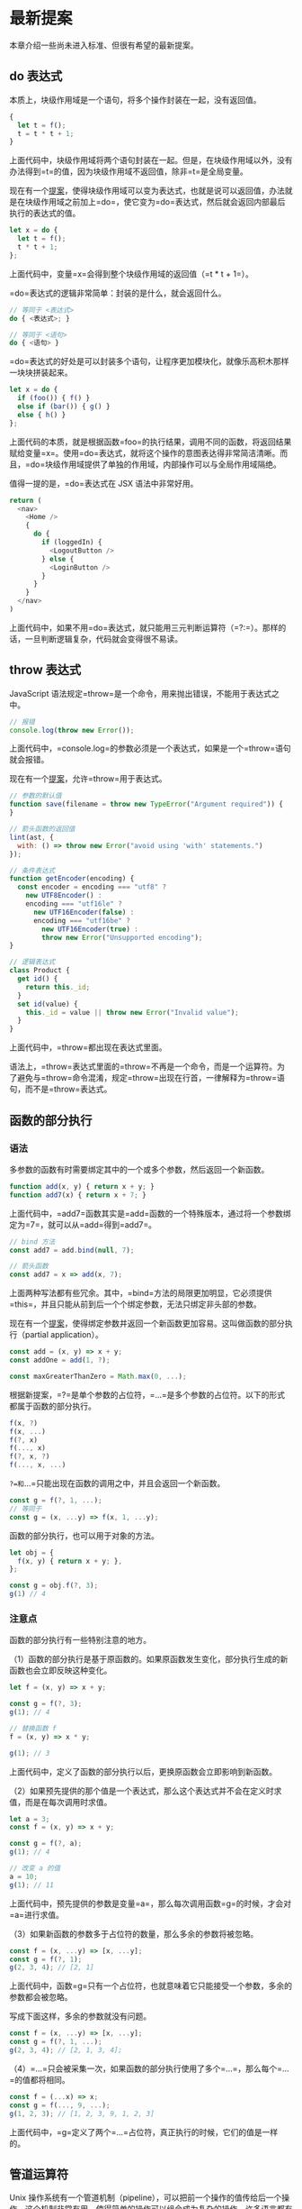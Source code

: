 * 最新提案
  :PROPERTIES:
  :CUSTOM_ID: 最新提案
  :END:
本章介绍一些尚未进入标准、但很有希望的最新提案。

** do 表达式
   :PROPERTIES:
   :CUSTOM_ID: do-表达式
   :END:
本质上，块级作用域是一个语句，将多个操作封装在一起，没有返回值。

#+begin_src js
  {
    let t = f();
    t = t * t + 1;
  }
#+end_src

上面代码中，块级作用域将两个语句封装在一起。但是，在块级作用域以外，没有办法得到=t=的值，因为块级作用域不返回值，除非=t=是全局变量。

现在有一个[[https://github.com/tc39/proposal-do-expressions][提案]]，使得块级作用域可以变为表达式，也就是说可以返回值，办法就是在块级作用域之前加上=do=，使它变为=do=表达式，然后就会返回内部最后执行的表达式的值。

#+begin_src js
  let x = do {
    let t = f();
    t * t + 1;
  };
#+end_src

上面代码中，变量=x=会得到整个块级作用域的返回值（=t * t + 1=）。

=do=表达式的逻辑非常简单：封装的是什么，就会返回什么。

#+begin_src js
  // 等同于 <表达式>
  do { <表达式>; }

  // 等同于 <语句>
  do { <语句> }
#+end_src

=do=表达式的好处是可以封装多个语句，让程序更加模块化，就像乐高积木那样一块块拼装起来。

#+begin_src js
  let x = do {
    if (foo()) { f() }
    else if (bar()) { g() }
    else { h() }
  };
#+end_src

上面代码的本质，就是根据函数=foo=的执行结果，调用不同的函数，将返回结果赋给变量=x=。使用=do=表达式，就将这个操作的意图表达得非常简洁清晰。而且，=do=块级作用域提供了单独的作用域，内部操作可以与全局作用域隔绝。

值得一提的是，=do=表达式在 JSX 语法中非常好用。

#+begin_src js
  return (
    <nav>
      <Home />
      {
        do {
          if (loggedIn) {
            <LogoutButton />
          } else {
            <LoginButton />
          }
        }
      }
    </nav>
  )
#+end_src

上面代码中，如果不用=do=表达式，就只能用三元判断运算符（=?:=）。那样的话，一旦判断逻辑复杂，代码就会变得很不易读。

** throw 表达式
   :PROPERTIES:
   :CUSTOM_ID: throw-表达式
   :END:
JavaScript 语法规定=throw=是一个命令，用来抛出错误，不能用于表达式之中。

#+begin_src js
  // 报错
  console.log(throw new Error());
#+end_src

上面代码中，=console.log=的参数必须是一个表达式，如果是一个=throw=语句就会报错。

现在有一个[[https://github.com/tc39/proposal-throw-expressions][提案]]，允许=throw=用于表达式。

#+begin_src js
  // 参数的默认值
  function save(filename = throw new TypeError("Argument required")) {
  }

  // 箭头函数的返回值
  lint(ast, {
    with: () => throw new Error("avoid using 'with' statements.")
  });

  // 条件表达式
  function getEncoder(encoding) {
    const encoder = encoding === "utf8" ?
      new UTF8Encoder() :
      encoding === "utf16le" ?
        new UTF16Encoder(false) :
        encoding === "utf16be" ?
          new UTF16Encoder(true) :
          throw new Error("Unsupported encoding");
  }

  // 逻辑表达式
  class Product {
    get id() {
      return this._id;
    }
    set id(value) {
      this._id = value || throw new Error("Invalid value");
    }
  }
#+end_src

上面代码中，=throw=都出现在表达式里面。

语法上，=throw=表达式里面的=throw=不再是一个命令，而是一个运算符。为了避免与=throw=命令混淆，规定=throw=出现在行首，一律解释为=throw=语句，而不是=throw=表达式。

** 函数的部分执行
   :PROPERTIES:
   :CUSTOM_ID: 函数的部分执行
   :END:
*** 语法
    :PROPERTIES:
    :CUSTOM_ID: 语法
    :END:
多参数的函数有时需要绑定其中的一个或多个参数，然后返回一个新函数。

#+begin_src js
  function add(x, y) { return x + y; }
  function add7(x) { return x + 7; }
#+end_src

上面代码中，=add7=函数其实是=add=函数的一个特殊版本，通过将一个参数绑定为=7=，就可以从=add=得到=add7=。

#+begin_src js
  // bind 方法
  const add7 = add.bind(null, 7);

  // 箭头函数
  const add7 = x => add(x, 7);
#+end_src

上面两种写法都有些冗余。其中，=bind=方法的局限更加明显，它必须提供=this=，并且只能从前到后一个个绑定参数，无法只绑定非头部的参数。

现在有一个[[https://github.com/tc39/proposal-partial-application][提案]]，使得绑定参数并返回一个新函数更加容易。这叫做函数的部分执行（partial
application）。

#+begin_src js
  const add = (x, y) => x + y;
  const addOne = add(1, ?);

  const maxGreaterThanZero = Math.max(0, ...);
#+end_src

根据新提案，=?=是单个参数的占位符，=...=是多个参数的占位符。以下的形式都属于函数的部分执行。

#+begin_src js
  f(x, ?)
  f(x, ...)
  f(?, x)
  f(..., x)
  f(?, x, ?)
  f(..., x, ...)
#+end_src

=?=和=...=只能出现在函数的调用之中，并且会返回一个新函数。

#+begin_src js
  const g = f(?, 1, ...);
  // 等同于
  const g = (x, ...y) => f(x, 1, ...y);
#+end_src

函数的部分执行，也可以用于对象的方法。

#+begin_src js
  let obj = {
    f(x, y) { return x + y; },
  };

  const g = obj.f(?, 3);
  g(1) // 4
#+end_src

*** 注意点
    :PROPERTIES:
    :CUSTOM_ID: 注意点
    :END:
函数的部分执行有一些特别注意的地方。

（1）函数的部分执行是基于原函数的。如果原函数发生变化，部分执行生成的新函数也会立即反映这种变化。

#+begin_src js
  let f = (x, y) => x + y;

  const g = f(?, 3);
  g(1); // 4

  // 替换函数 f
  f = (x, y) => x * y;

  g(1); // 3
#+end_src

上面代码中，定义了函数的部分执行以后，更换原函数会立即影响到新函数。

（2）如果预先提供的那个值是一个表达式，那么这个表达式并不会在定义时求值，而是在每次调用时求值。

#+begin_src js
  let a = 3;
  const f = (x, y) => x + y;

  const g = f(?, a);
  g(1); // 4

  // 改变 a 的值
  a = 10;
  g(1); // 11
#+end_src

上面代码中，预先提供的参数是变量=a=，那么每次调用函数=g=的时候，才会对=a=进行求值。

（3）如果新函数的参数多于占位符的数量，那么多余的参数将被忽略。

#+begin_src js
  const f = (x, ...y) => [x, ...y];
  const g = f(?, 1);
  g(2, 3, 4); // [2, 1]
#+end_src

上面代码中，函数=g=只有一个占位符，也就意味着它只能接受一个参数，多余的参数都会被忽略。

写成下面这样，多余的参数就没有问题。

#+begin_src js
  const f = (x, ...y) => [x, ...y];
  const g = f(?, 1, ...);
  g(2, 3, 4); // [2, 1, 3, 4];
#+end_src

（4）=...=只会被采集一次，如果函数的部分执行使用了多个=...=，那么每个=...=的值都将相同。

#+begin_src js
  const f = (...x) => x;
  const g = f(..., 9, ...);
  g(1, 2, 3); // [1, 2, 3, 9, 1, 2, 3]
#+end_src

上面代码中，=g=定义了两个=...=占位符，真正执行的时候，它们的值是一样的。

** 管道运算符
   :PROPERTIES:
   :CUSTOM_ID: 管道运算符
   :END:
Unix
操作系统有一个管道机制（pipeline），可以把前一个操作的值传给后一个操作。这个机制非常有用，使得简单的操作可以组合成为复杂的操作。许多语言都有管道的实现，现在有一个[[https://github.com/tc39/proposal-pipeline-operator][提案]]，让
JavaScript 也拥有管道机制。

JavaScript
的管道是一个运算符，写作=|>=。它的左边是一个表达式，右边是一个函数。管道运算符把左边表达式的值，传入右边的函数进行求值。

#+begin_src js
  x |> f
  // 等同于
  f(x)
#+end_src

管道运算符最大的好处，就是可以把嵌套的函数，写成从左到右的链式表达式。

#+begin_src js
  function doubleSay (str) {
    return str + ", " + str;
  }

  function capitalize (str) {
    return str[0].toUpperCase() + str.substring(1);
  }

  function exclaim (str) {
    return str + '!';
  }
#+end_src

上面是三个简单的函数。如果要嵌套执行，传统的写法和管道的写法分别如下。

#+begin_src js
  // 传统的写法
  exclaim(capitalize(doubleSay('hello')))
  // "Hello, hello!"

  // 管道的写法
  'hello'
    |> doubleSay
    |> capitalize
    |> exclaim
  // "Hello, hello!"
#+end_src

管道运算符只能传递一个值，这意味着它右边的函数必须是一个单参数函数。如果是多参数函数，就必须进行柯里化，改成单参数的版本。

#+begin_src js
  function double (x) { return x + x; }
  function add (x, y) { return x + y; }

  let person = { score: 25 };
  person.score
    |> double
    |> (_ => add(7, _))
  // 57
#+end_src

上面代码中，=add=函数需要两个参数。但是，管道运算符只能传入一个值，因此需要事先提供另一个参数，并将其改成单参数的箭头函数=_ => add(7, _)=。这个函数里面的下划线并没有特别的含义，可以用其他符号代替，使用下划线只是因为，它能够形象地表示这里是占位符。

管道运算符对于=await=函数也适用。

#+begin_src js
  x |> await f
  // 等同于
  await f(x)

  const userAge = userId |> await fetchUserById |> getAgeFromUser;
  // 等同于
  const userAge = getAgeFromUser(await fetchUserById(userId));
#+end_src

** Math.signbit()
   :PROPERTIES:
   :CUSTOM_ID: math.signbit
   :END:
=Math.sign()=用来判断一个值的正负，但是如果参数是=-0=，它会返回=-0=。

#+begin_src js
  Math.sign(-0) // -0
#+end_src

这导致对于判断符号位的正负，=Math.sign()=不是很有用。JavaScript 内部使用
64 位浮点数（国际标准 IEEE 754）表示数值，IEEE 754
规定第一位是符号位，=0=表示正数，=1=表示负数。所以会有两种零，=+0=是符号位为=0=时的零值，=-0=是符号位为=1=时的零值。实际编程中，判断一个值是=+0=还是=-0=非常麻烦，因为它们是相等的。

#+begin_src js
  +0 === -0 // true
#+end_src

目前，有一个[[http://jfbastien.github.io/papers/Math.signbit.html][提案]]，引入了=Math.signbit()=方法判断一个数的符号位是否设置了。

#+begin_src js
  Math.signbit(2) //false
  Math.signbit(-2) //true
  Math.signbit(0) //false
  Math.signbit(-0) //true
#+end_src

可以看到，该方法正确返回了=-0=的符号位是设置了的。

该方法的算法如下。

- 如果参数是=NaN=，返回=false=
- 如果参数是=-0=，返回=true=
- 如果参数是负值，返回=true=
- 其他情况返回=false=

** 双冒号运算符
   :PROPERTIES:
   :CUSTOM_ID: 双冒号运算符
   :END:
箭头函数可以绑定=this=对象，大大减少了显式绑定=this=对象的写法（=call=、=apply=、=bind=）。但是，箭头函数并不适用于所有场合，所以现在有一个[[https://github.com/zenparsing/es-function-bind][提案]]，提出了“函数绑定”（function
bind）运算符，用来取代=call=、=apply=、=bind=调用。

函数绑定运算符是并排的两个冒号（=::=），双冒号左边是一个对象，右边是一个函数。该运算符会自动将左边的对象，作为上下文环境（即=this=对象），绑定到右边的函数上面。

#+begin_src js
  foo::bar;
  // 等同于
  bar.bind(foo);

  foo::bar(...arguments);
  // 等同于
  bar.apply(foo, arguments);

  const hasOwnProperty = Object.prototype.hasOwnProperty;
  function hasOwn(obj, key) {
    return obj::hasOwnProperty(key);
  }
#+end_src

如果双冒号左边为空，右边是一个对象的方法，则等于将该方法绑定在该对象上面。

#+begin_src js
  var method = obj::obj.foo;
  // 等同于
  var method = ::obj.foo;

  let log = ::console.log;
  // 等同于
  var log = console.log.bind(console);
#+end_src

如果双冒号运算符的运算结果，还是一个对象，就可以采用链式写法。

#+begin_src js
  import { map, takeWhile, forEach } from "iterlib";

  getPlayers()
  ::map(x => x.character())
  ::takeWhile(x => x.strength > 100)
  ::forEach(x => console.log(x));
#+end_src

** Realm API
   :PROPERTIES:
   :CUSTOM_ID: realm-api
   :END:
[[https://github.com/tc39/proposal-realms][Realm API]]
提供沙箱功能（sandbox），允许隔离代码，防止那些被隔离的代码拿到全局对象。

以前，经常使用=<iframe>=作为沙箱。

#+begin_src js
  const globalOne = window;
  let iframe = document.createElement('iframe');
  document.body.appendChild(iframe);
  const globalTwo = iframe.contentWindow;
#+end_src

上面代码中，=<iframe>=的全局对象是独立的（=iframe.contentWindow=）。Realm
API 可以取代这个功能。

#+begin_src js
  const globalOne = window;
  const globalTwo = new Realm().global;
#+end_src

上面代码中，=Realm API=单独提供了一个全局对象=new Realm().global=。

Realm API 提供一个=Realm()=构造函数，用来生成一个 Realm
对象。该对象的=global=属性指向一个新的顶层对象，这个顶层对象跟原始的顶层对象类似。

#+begin_src js
  const globalOne = window;
  const globalTwo = new Realm().global;

  globalOne.evaluate('1 + 2') // 3
  globalTwo.evaluate('1 + 2') // 3
#+end_src

上面代码中，Realm 生成的顶层对象的=evaluate()=方法，可以运行代码。

下面的代码可以证明，Realm 顶层对象与原始顶层对象是两个对象。

#+begin_src js
  let a1 = globalOne.evaluate('[1,2,3]');
  let a2 = globalTwo.evaluate('[1,2,3]');
  a1.prototype === a2.prototype; // false
  a1 instanceof globalTwo.Array; // false
  a2 instanceof globalOne.Array; // false
#+end_src

上面代码中，Realm
沙箱里面的数组的原型对象，跟原始环境里面的数组是不一样的。

Realm 沙箱里面只能运行 ECMAScript 语法提供的 API，不能运行宿主环境提供的
API。

#+begin_src js
  globalTwo.evaluate('console.log(1)')
  // throw an error: console is undefined
#+end_src

上面代码中，Realm
沙箱里面没有=console=对象，导致报错。因为=console=不是语法标准，是宿主环境提供的。

如果要解决这个问题，可以使用下面的代码。

#+begin_src js
  globalTwo.console = globalOne.console;
#+end_src

=Realm()=构造函数可以接受一个参数对象，该参数对象的=intrinsics=属性可以指定
Realm 沙箱继承原始顶层对象的方法。

#+begin_src js
  const r1 = new Realm();
  r1.global === this;
  r1.global.JSON === JSON; // false

  const r2 = new Realm({ intrinsics: 'inherit' });
  r2.global === this; // false
  r2.global.JSON === JSON; // true
#+end_src

上面代码中，正常情况下，沙箱的=JSON=方法不同于原始的=JSON=对象。但是，=Realm()=构造函数接受={ intrinsics: 'inherit' }=作为参数以后，就会继承原始顶层对象的方法。

用户可以自己定义=Realm=的子类，用来定制自己的沙箱。

#+begin_src js
  class FakeWindow extends Realm {
    init() {
      super.init();
      let global = this.global;

      global.document = new FakeDocument(...);
      global.alert = new Proxy(fakeAlert, { ... });
      // ...
    }
  }
#+end_src

上面代码中，=FakeWindow=模拟了一个假的顶层对象=window=。

** =#!=命令
   :PROPERTIES:
   :CUSTOM_ID: 命令
   :END:
Unix 的命令行脚本都支持=#!=命令，又称为 Shebang 或
Hashbang。这个命令放在脚本的第一行，用来指定脚本的执行器。

比如 Bash 脚本的第一行。

#+begin_src shell
  #!/bin/sh
#+end_src

Python 脚本的第一行。

#+begin_src python
  #!/usr/bin/env python
#+end_src

现在有一个[[https://github.com/tc39/proposal-hashbang][提案]]，为
JavaScript 脚本引入了=#!=命令，写在脚本文件或者模块文件的第一行。

#+begin_src js
  // 写在脚本文件第一行
  #!/usr/bin/env node
  'use strict';
  console.log(1);

  // 写在模块文件第一行
  #!/usr/bin/env node
  export {};
  console.log(1);
#+end_src

有了这一行以后，Unix 命令行就可以直接执行脚本。

#+begin_src shell
  # 以前执行脚本的方式
  $ node hello.js

  # hashbang 的方式
  $ ./hello.js
#+end_src

对于 JavaScript 引擎来说，会把=#!=理解成注释，忽略掉这一行。

** import.meta
   :PROPERTIES:
   :CUSTOM_ID: import.meta
   :END:
开发者使用一个模块时，有时需要知道模板本身的一些信息（比如模块的路径）。现在有一个[[https://github.com/tc39/proposal-import-meta][提案]]，为
import 命令添加了一个元属性=import.meta=，返回当前模块的元信息。

=import.meta=只能在模块内部使用，如果在模块外部使用会报错。

这个属性返回一个对象，该对象的各种属性就是当前运行的脚本的元信息。具体包含哪些属性，标准没有规定，由各个运行环境自行决定。一般来说，=import.meta=至少会有下面两个属性。

*（1）import.meta.url*

=import.meta.url=返回当前模块的 URL
路径。举例来说，当前模块主文件的路径是=https://foo.com/main.js=，=import.meta.url=就返回这个路径。如果模块里面还有一个数据文件=data.txt=，那么就可以用下面的代码，获取这个数据文件的路径。

#+begin_src js
  new URL('data.txt', import.meta.url)
#+end_src

注意，Node.js
环境中，=import.meta.url=返回的总是本地路径，即是=file:URL=协议的字符串，比如=file:///home/user/foo.js=。

*（2）import.meta.scriptElement*

=import.meta.scriptElement=是浏览器特有的元属性，返回加载模块的那个=<script>=元素，相当于=document.currentScript=属性。

#+begin_src js
  // HTML 代码为
  // <script type="module" src="my-module.js" data-foo="abc"></script>

  // my-module.js 内部执行下面的代码
  import.meta.scriptElement.dataset.foo
  // "abc"
#+end_src

** JSON 模块
   :PROPERTIES:
   :CUSTOM_ID: json-模块
   :END:
import 命令目前只能用于加载 ES
模块，现在有一个[[https://github.com/tc39/proposal-json-modules][提案]]，允许加载
JSON 模块。

假定有一个 JSON 模块文件=config.json=。

#+begin_src js
  {
    "appName": "My App"
  }
#+end_src

目前，只能使用=fetch()=加载 JSON 模块。

#+begin_src js
  const response = await fetch('./config.json');
  const json = await response.json();
#+end_src

import 命令能够直接加载 JSON 模块以后，就可以像下面这样写。

#+begin_src js
  import configData from './config.json' assert { type: "json" };
  console.log(configData.appName);
#+end_src

上面示例中，整个 JSON
对象被导入为=configData=对象，然后就可以从该对象获取 JSON 数据。

=import=命令导入 JSON
模块时，命令结尾的=assert {type: "json"}=不可缺少。这叫做导入断言，用来告诉
JavaScript 引擎，现在加载的是 JSON
模块。你可能会问，为什么不通过=.json=后缀名判断呢？因为浏览器的传统是不通过后缀名判断文件类型，标准委员会希望遵循这种做法，这样也可以避免一些安全问题。

导入断言是 JavaScript 导入其他格式模块的标准写法，JSON
模块将是第一个使用这种语法导入的模块。以后，还会支持导入 CSS 模块、HTML
模块等等。

动态加载模块的=import()=函数也支持加载 JSON 模块。

#+begin_src js
  import('./config.json', { assert: { type: 'json' } })
#+end_src

脚本加载 JSON 模块以后，还可以再用 export 命令输出。这时，可以将 export
和 import 结合成一个语句。

#+begin_src js
  export { config } from './config.json' assert { type: 'json' };
#+end_src

